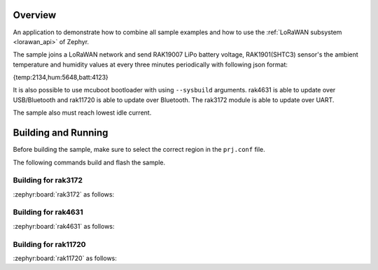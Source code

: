 Overview
********

An application to demonstrate how to combine all sample examples and
how to use the :ref:`LoRaWAN subsystem <lorawan_api>` of Zephyr.

The sample joins a LoRaWAN network and send RAK19007 LiPo battery voltage,
RAK1901(SHTC3) sensor's the ambient temperature and humidity values
at every three minutes periodically with following json format:

{temp:2134,hum:5648,batt:4123}

It is also possible to use mcuboot bootloader with using ``--sysbuild`` arguments.
rak4631 is able to update over USB/Bluetooth and rak11720 is able to update over
Bluetooth. The rak3172 module is able to update over UART.

The sample also must reach lowest idle current.

Building and Running
********************

Before building the sample, make sure to select the correct region in the
``prj.conf`` file.

The following commands build and flash the sample.

Building for rak3172
--------------------

:zephyr:board:`rak3172` as follows:

.. zephyr-app-commands::
   :zephyr-app: app/lora/lorawan_otaa
   :board: rak3172
   :goals: build flash
   :west-args: --sysbuild
   :gen-args: -DEXTRA_CONF_FILE="overlay_mcuboot.conf;overlay_sleep_rak3172.conf"

Building for rak4631
--------------------

:zephyr:board:`rak4631` as follows:

.. zephyr-app-commands::
   :zephyr-app: app/lora/lorawan_otaa
   :board: rak4631
   :goals: build flash
   :west-args: --sysbuild
   :gen-args: -DEXTRA_CONF_FILE="overlay_ble.conf;overlay_mcuboot.conf;overlay_sleep_rak4631.conf"

Building for rak11720
---------------------

:zephyr:board:`rak11720` as follows:

.. zephyr-app-commands::
   :zephyr-app: app/lora/lorawan_otaa
   :board: rak11720
   :goals: build flash
   :west-args: --sysbuild
   :gen-args: -DEXTRA_CONF_FILE="overlay_ble.conf;overlay_mcuboot.conf;overlay_sleep_rak11720.conf"
